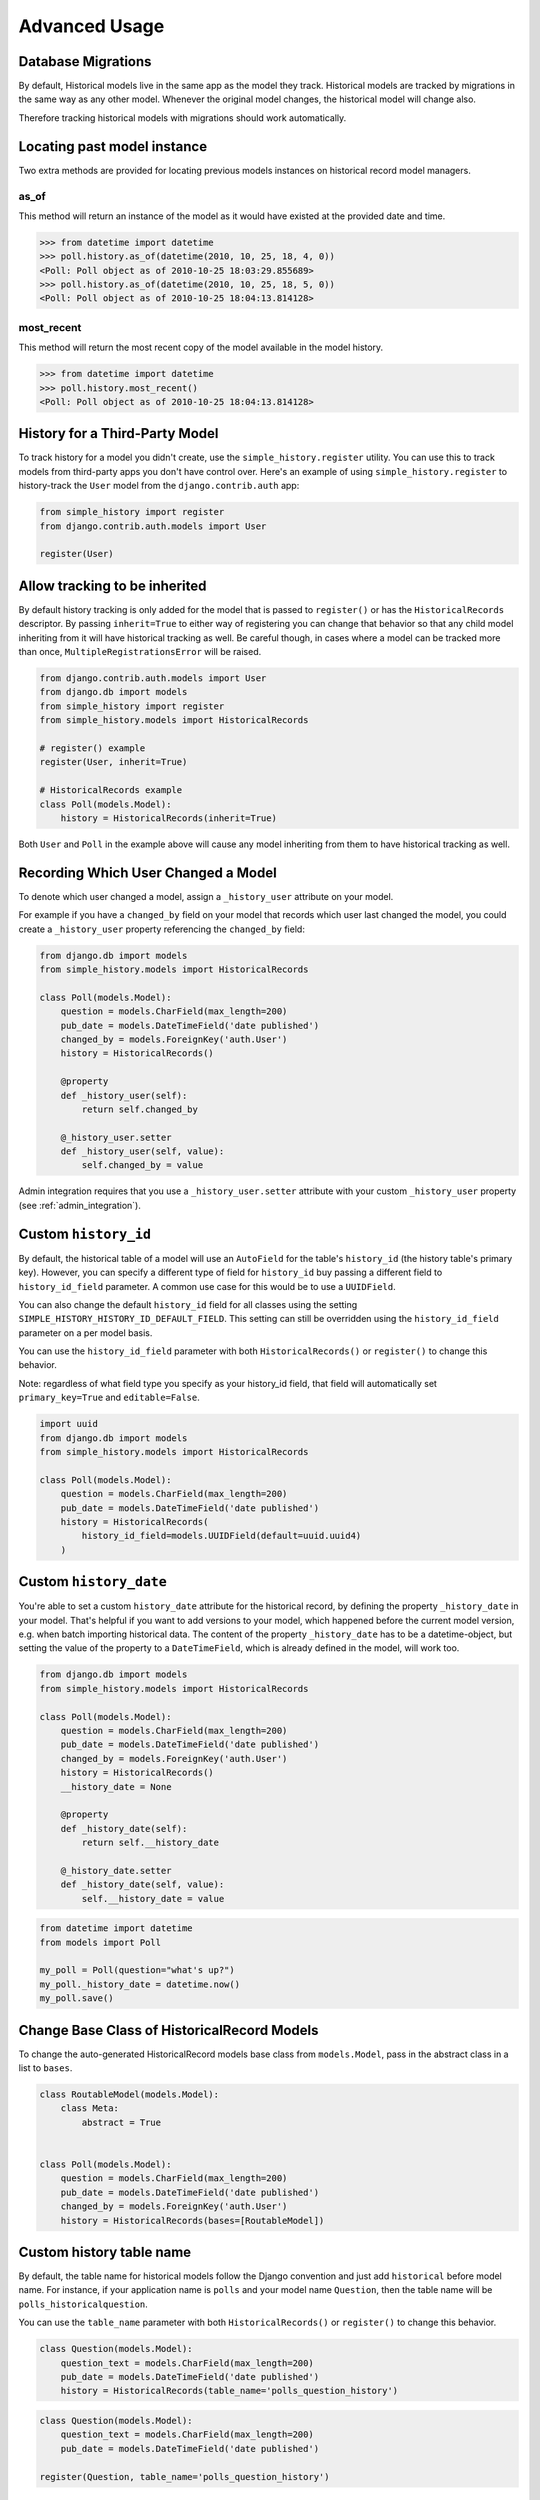 Advanced Usage
==============

Database Migrations
-------------------

By default, Historical models live in the same app as the model they
track. Historical models are tracked by migrations in the same way as
any other model. Whenever the original model changes, the historical
model will change also.

Therefore tracking historical models with migrations should work
automatically.


Locating past model instance
----------------------------

Two extra methods are provided for locating previous models instances on
historical record model managers.

as_of
~~~~~

This method will return an instance of the model as it would have existed at
the provided date and time.

.. code-block:: pycon

    >>> from datetime import datetime
    >>> poll.history.as_of(datetime(2010, 10, 25, 18, 4, 0))
    <Poll: Poll object as of 2010-10-25 18:03:29.855689>
    >>> poll.history.as_of(datetime(2010, 10, 25, 18, 5, 0))
    <Poll: Poll object as of 2010-10-25 18:04:13.814128>

most_recent
~~~~~~~~~~~

This method will return the most recent copy of the model available in the
model history.

.. code-block:: pycon

    >>> from datetime import datetime
    >>> poll.history.most_recent()
    <Poll: Poll object as of 2010-10-25 18:04:13.814128>


.. _register:

History for a Third-Party Model
-------------------------------

To track history for a model you didn't create, use the
``simple_history.register`` utility.  You can use this to track models from
third-party apps you don't have control over.  Here's an example of using
``simple_history.register`` to history-track the ``User`` model from the
``django.contrib.auth`` app:

.. code-block:: python

    from simple_history import register
    from django.contrib.auth.models import User

    register(User)


Allow tracking to be inherited
---------------------------------

By default history tracking is only added for the model that is passed
to ``register()`` or has the ``HistoricalRecords`` descriptor. By
passing ``inherit=True`` to either way of registering you can change
that behavior so that any child model inheriting from it will have
historical tracking as well. Be careful though, in cases where a model
can be tracked more than once, ``MultipleRegistrationsError`` will be
raised.

.. code-block:: python

    from django.contrib.auth.models import User
    from django.db import models
    from simple_history import register
    from simple_history.models import HistoricalRecords

    # register() example
    register(User, inherit=True)

    # HistoricalRecords example
    class Poll(models.Model):
        history = HistoricalRecords(inherit=True)

Both ``User`` and ``Poll`` in the example above will cause any model
inheriting from them to have historical tracking as well.


.. recording_user:

Recording Which User Changed a Model
------------------------------------

To denote which user changed a model, assign a ``_history_user`` attribute on
your model.

For example if you have a ``changed_by`` field on your model that records which
user last changed the model, you could create a ``_history_user`` property
referencing the ``changed_by`` field:

.. code-block:: python

    from django.db import models
    from simple_history.models import HistoricalRecords

    class Poll(models.Model):
        question = models.CharField(max_length=200)
        pub_date = models.DateTimeField('date published')
        changed_by = models.ForeignKey('auth.User')
        history = HistoricalRecords()

        @property
        def _history_user(self):
            return self.changed_by

        @_history_user.setter
        def _history_user(self, value):
            self.changed_by = value

Admin integration requires that you use a ``_history_user.setter`` attribute with your custom ``_history_user`` property (see :ref:`admin_integration`).

Custom ``history_id``
---------------------

By default, the historical table of a model will use an ``AutoField`` for the table's
``history_id`` (the history table's primary key). However, you can specify a different
type of field for ``history_id`` buy passing a different field to ``history_id_field``
parameter.  A common use case for this would be to use a ``UUIDField``.

You can also change the default ``history_id`` field for all classes using the
setting ``SIMPLE_HISTORY_HISTORY_ID_DEFAULT_FIELD``.  This setting can still be overridden
using the ``history_id_field`` parameter on a per model basis.

You can use the ``history_id_field`` parameter with both ``HistoricalRecords()`` or
``register()`` to change this behavior.

Note: regardless of what field type you specify as your history_id field, that field will
automatically set ``primary_key=True`` and ``editable=False``.

.. code-block:: python

    import uuid
    from django.db import models
    from simple_history.models import HistoricalRecords

    class Poll(models.Model):
        question = models.CharField(max_length=200)
        pub_date = models.DateTimeField('date published')
        history = HistoricalRecords(
            history_id_field=models.UUIDField(default=uuid.uuid4)
        )


Custom ``history_date``
-----------------------

You're able to set a custom ``history_date`` attribute for the historical
record, by defining the property ``_history_date`` in your model. That's
helpful if you want to add versions to your model, which happened before the
current model version, e.g. when batch importing historical data. The content
of the property ``_history_date`` has to be a datetime-object, but setting the
value of the property to a ``DateTimeField``, which is already defined in the
model, will work too.

.. code-block:: python

    from django.db import models
    from simple_history.models import HistoricalRecords

    class Poll(models.Model):
        question = models.CharField(max_length=200)
        pub_date = models.DateTimeField('date published')
        changed_by = models.ForeignKey('auth.User')
        history = HistoricalRecords()
        __history_date = None

        @property
        def _history_date(self):
            return self.__history_date

        @_history_date.setter
        def _history_date(self, value):
            self.__history_date = value

.. code-block:: python

    from datetime import datetime
    from models import Poll

    my_poll = Poll(question="what's up?")
    my_poll._history_date = datetime.now()
    my_poll.save()


Change Base Class of HistoricalRecord Models
--------------------------------------------

To change the auto-generated HistoricalRecord models base class from
``models.Model``, pass in the abstract class in a list to ``bases``.

.. code-block:: python

    class RoutableModel(models.Model):
        class Meta:
            abstract = True


    class Poll(models.Model):
        question = models.CharField(max_length=200)
        pub_date = models.DateTimeField('date published')
        changed_by = models.ForeignKey('auth.User')
        history = HistoricalRecords(bases=[RoutableModel])

Custom history table name
-------------------------

By default, the table name for historical models follow the Django convention
and just add ``historical`` before model name. For instance, if your application
name is ``polls`` and your model name ``Question``, then the table name will be
``polls_historicalquestion``.

You can use the ``table_name`` parameter with both ``HistoricalRecords()`` or
``register()`` to change this behavior.

.. code-block:: python

    class Question(models.Model):
        question_text = models.CharField(max_length=200)
        pub_date = models.DateTimeField('date published')
        history = HistoricalRecords(table_name='polls_question_history')

.. code-block:: python

    class Question(models.Model):
        question_text = models.CharField(max_length=200)
        pub_date = models.DateTimeField('date published')

    register(Question, table_name='polls_question_history')

Choosing fields to not be stored
--------------------------------

It is possible to use the parameter ``excluded_fields`` to choose which fields
will be stored on every create/update/delete.

For example, if you have the model:

.. code-block:: python

    class PollWithExcludeFields(models.Model):
        question = models.CharField(max_length=200)
        pub_date = models.DateTimeField('date published')

And you don't want to store the changes for the field ``pub_date``, it is necessary to update the model to:

.. code-block:: python

    class PollWithExcludeFields(models.Model):
        question = models.CharField(max_length=200)
        pub_date = models.DateTimeField('date published')

        history = HistoricalRecords(excluded_fields=['pub_date'])

By default, django-simple-history stores the changes for all fields in the model.

Change Reason
-------------

Change reason is a message to explain why the change was made in the instance. It is stored in the
field ``history_change_reason`` and its default value is ``None``.

By default, the django-simple-history gets the change reason in the field ``changeReason`` of the instance. Also, is possible to pass
the ``changeReason`` explicitly. For this, after a save or delete in an instance, is necessary call the
function ``utils.update_change_reason``. The first argument of this function is the instance and the seccond
is the message that represents the change reason.

For instance, for the model:

.. code-block:: python

    from django.db import models
    from simple_history.models import HistoricalRecords

    class Poll(models.Model):
        question = models.CharField(max_length=200)
        history = HistoricalRecords()

You can create a instance with a implicity change reason.

.. code-block:: python

    poll = Poll(question='Question 1')
    poll.changeReason = 'Add a question'
    poll.save()

Or you can pass the change reason explicitly:

.. code-block:: python

    from simple_history.utils import update_change_reason

    poll = Poll(question='Question 1')
    poll.save()
    update_change_reason(poll, 'Add a question')

Save without a historical record
--------------------------------

If you want to save a model without a historical record, you can use the following:

.. code-block:: python

    class Poll(models.Model):
        question = models.CharField(max_length=200)
        history = HistoricalRecords()

        def save_without_historical_record(self, *args, **kwargs):
            self.skip_history_when_saving = True
            try:
                ret = self.save(*args, **kwargs)
            finally:
                del self.skip_history_when_saving
            return ret


    poll = Poll(question='something')
    poll.save_without_historical_record()
